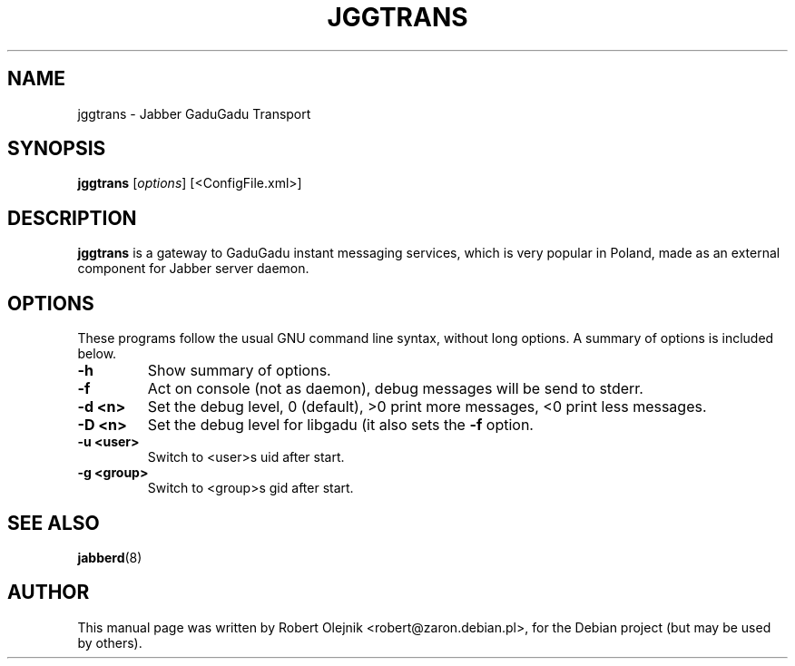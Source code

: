 .TH JGGTRANS 8 "$Date: 2003/10/03 16:58:51 $"
.\"
.\" Some roff macros, for reference:
.\" .nh        disable hyphenation
.\" .hy        enable hyphenation
.\" .ad l      left justify
.\" .ad b      justify to both left and right margins
.\" .nf        disable filling
.\" .fi        enable filling
.\" .br        insert line break
.\" .sp <n>    insert n+1 empty lines
.\" for manpage-specific macros, see man(7)
.SH NAME
jggtrans \- Jabber GaduGadu Transport
.SH SYNOPSIS
.B jggtrans
.RI [ options ]
.RI [<ConfigFile.xml>]
.SH DESCRIPTION
\fBjggtrans\fP is a gateway to GaduGadu instant messaging services, which is
very popular in Poland, made as an external component for Jabber server
daemon.
.SH OPTIONS
These programs follow the usual GNU command line syntax, without long
options.
A summary of options is included below.
.TP
.B \-h
Show summary of options.
.TP
.B \-f
Act on console (not as daemon), debug messages will be send to stderr.
.TP
.B \-d <n>
Set the debug level, 0 (default), >0 print more messages, <0 print less
messages.
.TP
.B \-D <n>
Set the debug level for libgadu (it also sets the
.B \-f
option.
.TP
.B \-u <user>
Switch to <user>s uid after start.
.TP
.B \-g <group>
Switch to <group>s gid after start.
.SH SEE ALSO
.BR jabberd (8)
.SH AUTHOR
This manual page was written by Robert Olejnik <robert@zaron.debian.pl>,
for the Debian project (but may be used by others).
